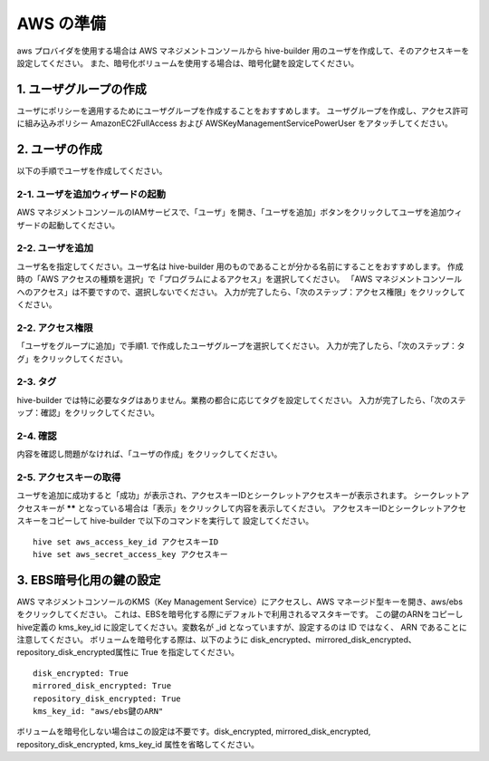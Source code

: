 AWS の準備
===============================
aws プロバイダを使用する場合は AWS マネジメントコンソールから hive-builder 用のユーザを作成して、そのアクセスキーを設定してください。
また、暗号化ボリュームを使用する場合は、暗号化鍵を設定してください。

1. ユーザグループの作成
----------------------------------------
ユーザにポリシーを適用するためにユーザグループを作成することをおすすめします。
ユーザグループを作成し、アクセス許可に組み込みポリシー AmazonEC2FullAccess および AWSKeyManagementServicePowerUser をアタッチしてください。

2. ユーザの作成
----------------------------------------
以下の手順でユーザを作成してください。

2-1. ユーザを追加ウィザードの起動
^^^^^^^^^^^^^^^^^^^^^^^^^^^^^^^^^^^
AWS マネジメントコンソールのIAMサービスで、「ユーザ」を開き、「ユーザを追加」ボタンをクリックしてユーザを追加ウィザードの起動してください。

2-2. ユーザを追加
^^^^^^^^^^^^^^^^^^^^^^^^^^^^^^^^^^^^^^
ユーザ名を指定してください。ユーザ名は hive-builder 用のものであることが分かる名前にすることをおすすめします。
作成時の「AWS アクセスの種類を選択」で「プログラムによるアクセス」を選択してください。
「AWS マネジメントコンソールへのアクセス」は不要ですので、選択しないでください。
入力が完了したら、「次のステップ：アクセス権限」をクリックしてください。

2-2. アクセス権限
^^^^^^^^^^^^^^^^^^^^^^^^^^^^^^^^^^^^^^
「ユーザをグループに追加」で手順1. で作成したユーザグループを選択してください。
入力が完了したら、「次のステップ：タグ」をクリックしてください。

2-3. タグ
^^^^^^^^^^^^^^^^^^^^^^^^^^^^^^^^^^^^^^
hive-builder では特に必要なタグはありません。業務の都合に応じてタグを設定してください。
入力が完了したら、「次のステップ：確認」をクリックしてください。

2-4. 確認
^^^^^^^^^^^^^^^^^^^^^^^^^^^^^^^^^^^^^^
内容を確認し問題がなければ、「ユーザの作成」をクリックしてください。

2-5. アクセスキーの取得
^^^^^^^^^^^^^^^^^^^^^^^^^^^^^^^^^^^^^^
ユーザを追加に成功すると「成功」が表示され、アクセスキーIDとシークレットアクセスキーが表示されます。
シークレットアクセスキーが ****** となっている場合は「表示」をクリックして内容を表示してください。
アクセスキーIDとシークレットアクセスキーをコピーして hive-builder で以下のコマンドを実行して
設定してください。

::

  hive set aws_access_key_id アクセスキーID
  hive set aws_secret_access_key アクセスキー

3. EBS暗号化用の鍵の設定
----------------------------------------
AWS マネジメントコンソールのKMS（Key Management Service）にアクセスし、AWS マネージド型キーを開き、aws/ebs をクリックしてください。
これは、EBSを暗号化する際にデフォルトで利用されるマスタキーです。
この鍵のARNをコピーし hive定義の kms_key_id に設定してください。変数名が _id となっていますが、設定するのは ID ではなく、 ARN であることに注意してください。
ボリュームを暗号化する際は、以下のように disk_encrypted、mirrored_disk_encrypted、repository_disk_encrypted属性に True を指定してください。

::

    disk_encrypted: True
    mirrored_disk_encrypted: True
    repository_disk_encrypted: True
    kms_key_id: "aws/ebs鍵のARN"

ボリュームを暗号化しない場合はこの設定は不要です。disk_encrypted, mirrored_disk_encrypted, repository_disk_encrypted, kms_key_id 属性を省略してください。
